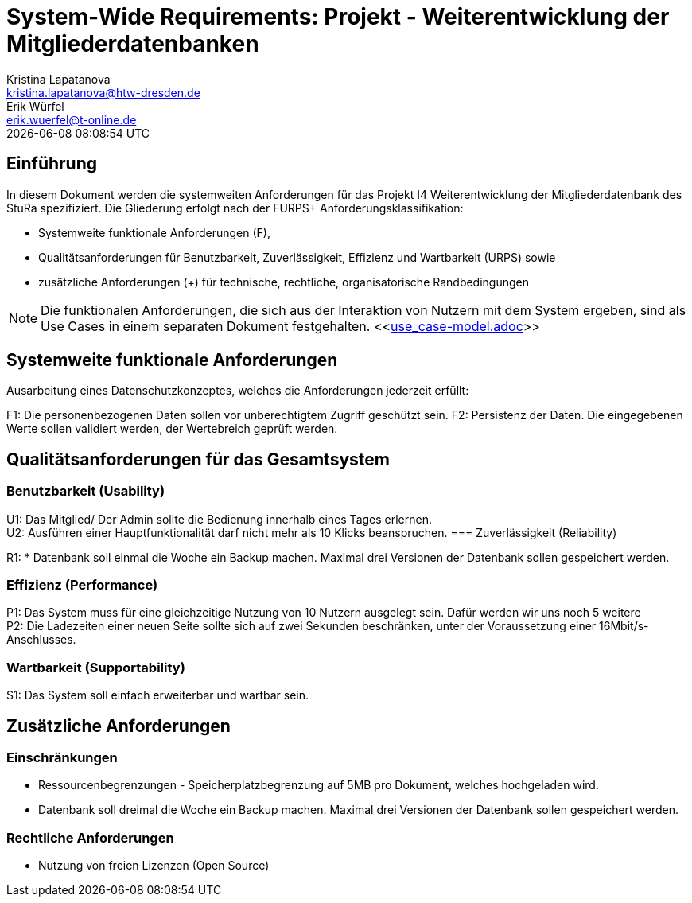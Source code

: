 = System-Wide Requirements: Projekt - Weiterentwicklung der Mitgliederdatenbanken
Kristina Lapatanova <kristina.lapatanova@htw-dresden.de>; Erik Würfel <erik.wuerfel@t-online.de>
{localdatetime}
//include::../_includes/default-attributes.inc.adoc[]
// Platzhalter für weitere Dokumenten-Attribute


== Einführung
In diesem Dokument werden die systemweiten Anforderungen für das Projekt I4 Weiterentwicklung der Mitgliederdatenbank des StuRa spezifiziert. Die Gliederung erfolgt nach der FURPS+ Anforderungsklassifikation:

* Systemweite funktionale Anforderungen (F),
* Qualitätsanforderungen für Benutzbarkeit, Zuverlässigkeit, Effizienz und Wartbarkeit (URPS) sowie
* zusätzliche Anforderungen (+) für technische, rechtliche, organisatorische Randbedingungen

NOTE: Die funktionalen Anforderungen, die sich aus der Interaktion von Nutzern mit dem System ergeben, sind als Use Cases in einem separaten Dokument festgehalten. <<link:use_case-model.adoc[]>>

== Systemweite funktionale Anforderungen
// Functional: Fähigkeiten, Interoperabilität, Sicherheit. Angabe von system-weiten funktionalen Anforderungen, die nicht als Use Cases ausgedrückt werden können. Beispiele sind Drucken, Berichte, Authentifizierung, Änderungsverfolgung (Auditing), zeitgesteuerte Aktivitäten (Scheduling), Sicherheit / Maßnahmen zum Datenschutz

Ausarbeitung eines Datenschutzkonzeptes, welches die Anforderungen jederzeit erfüllt:

F1: Die personenbezogenen Daten sollen vor unberechtigtem Zugriff geschützt sein.
F2: Persistenz der Daten. Die eingegebenen Werte sollen validiert werden, der Wertebreich geprüft werden. 


== Qualitätsanforderungen für das Gesamtsystem
//Qualitätsanforderungen repräsentieren das "URPS" im FURPS+ zu Klassifikation von Anforderungen


=== Benutzbarkeit (Usability)
//Usability: Bedienbarkeit, Verständlichkeit, Erlernbarkeit. Beschreiben Sie Anforderungen für Eigenschaften wie einfache Bedienung, einfaches Erlernen, Standards für die Benutzerfreundlichkeit, Lokalisierung (landesspezifische Anpassungen von Sprache, Datumsformaten, Währungen usw.)

U1: Das Mitglied/ Der Admin sollte die Bedienung innerhalb eines Tages erlernen. +
U2: Ausführen einer Hauptfunktionalität darf nicht mehr als 10 Klicks beanspruchen. 
//Mit der Webseite wird eine intuitive Bedienung durch  gewährleistet.
=== Zuverlässigkeit (Reliability)
// Zuverlässigkeit beinhaltet die Fähigkeit des Produkts und/oder des Systems unter Stress und ungünstigen Bedingungen am laufen zu bleiben. Spezifizieren Sie Anforderungen für zuverlässige Akzeptanzstufen, und wie diese gemessen und evaluiert werden. Vorgeschlagene Themen sind Verfügbarkeit, Häufigkeit und Schwere von Fehlern und Wiederherstellbarkeit.

R1: * Datenbank soll einmal die Woche ein Backup machen. Maximal drei Versionen der Datenbank sollen gespeichert werden.

=== Effizienz (Performance)
// Performance (Leistung): Reaktionszeiten, Durchsatz, Genauigkeit. Die Performanz Charakteristiken des Systems sollten in diesem Bereich ausgeführt werden. Beispiele sind Antwortzeit, Durchsatz, Kapazität und Zeiten zum Starten oder Beenden.

P1: Das System muss für eine gleichzeitige Nutzung von 10 Nutzern ausgelegt sein. Dafür werden wir uns noch 5 weitere  +
P2: Die Ladezeiten einer neuen Seite sollte sich auf zwei Sekunden beschränken, unter der Voraussetzung einer 16Mbit/s-Anschlusses. +

=== Wartbarkeit (Supportability)
//Supportability (Unterstützbarkeit): Anpassungsfähigkeit, Wartbarkeit, Konfigurierbarkeit. Dieser Bereich beschreibt sämtliche Anforderungen welche die Supportfähigkeit oder Wartbarkeit des zu entwickelnden Systems verbessern, einschließlich Anpassungsfähigkeit und Erweiterbarkeit, Kompatibilität, Skalierbarkeit und Anforderungen bezüglich der System Installation sowie Maß an Support und Wartbarkeit.
 
S1: Das System soll einfach erweiterbar und wartbar sein. 

== Zusätzliche Anforderungen
=== Einschränkungen
//Angaben ergänzen, nicht relevante Unterpunkte streichen oder auskommentieren
* Ressourcenbegrenzungen - Speicherplatzbegrenzung auf 5MB pro Dokument, welches hochgeladen wird.
* Datenbank soll dreimal die Woche ein Backup machen. Maximal drei Versionen der Datenbank sollen gespeichert werden.

=== Rechtliche Anforderungen
//Angaben ergänzen, nicht relevante Unterpunkte streichen oder auskommentieren
* Nutzung von freien Lizenzen (Open Source)